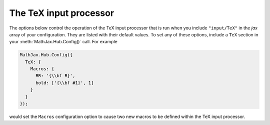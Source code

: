 .. _configure-TeX:

***********************
The TeX input processor
***********************

The options below control the operation of the TeX input processor
that is run when you include ``"input/TeX"`` in the `jax` array of
your configuration.  They are listed with their default values.  To
set any of these options, include a ``TeX`` section in your
:meth:`MathJax.Hub.Config()` call.  For example

.. code-block:: javascript

    MathJax.Hub.Config({
      TeX: {
        Macros: {
	  RR: '{\\bf R}',
	  bold: ['{\\bf #1}', 1]
	}
      }
    });

would set the ``Macros`` configuration option to cause two new macros
to be defined within the TeX input processor.

.. describe:: TagSide: "right"

    This specifies the side on which ``\tag{}`` macros will place the
    tags.  Set it to ``"left"`` to place the tags on the left-hand side.

.. describe:: TagIndent: ".8em"

    This is the amount of indentation (from the right or left) for the
    tags produced by the ``\tag{}`` macro.

.. describe:: MultLineWidth: "85%"

    The width to use for the `multline` environment that is part of
    the ``AMSmath`` extension.  This width gives room for tags at
    either side of the equation, but if you are displaying mathematics
    in a small area or a thin column of text, you might need to change
    the value to leave sufficient margin for tags.
    
.. describe:: Macros: {}

   This lists macros to define before the TeX input processor begins.
   These are name:value pairs where the `name` gives the name of the TeX
   macro to be defined, and `value` gives the replacement text for the
   macro.  The `value` can be an array of the form `[value,n]`, where
   `value` is the replacement text and `n` is the number of parameters
   for the macro.  Note that since the `value` is a javascript string,
   backslashes in the replacement text must be doubled to prevent them
   from acting as javascript escape characters.

   For example,

   .. code-block:: javascript

       Macros: {
         RR: '{\\bf R}',
	 bold: ['{\\bf #1}', 1]
       }

   would ask the TeX processor to define two new macros:  ``\RR``,
   which produces a bold-face "R", and ``\bold{...}``, which takes one
   parameter and sets it in the bold-face font.

.. describe:: MAXMACROS: 10000

   Because a definition of the form ``\def\x{\x} \x`` would cause MathJax 
   to loop infinitely, the `MAXMACROS` constant will limit the number of 
   macro substitutions allowed in any expression processed by MathJax.  

.. describe:: MAXBUFFER: 5*1024

   Because a definition of the form ``\def\x{\x aaa} \x`` would loop 
   infinitely, and at the same time stack up lots of a's in MathJax's 
   equation buffer, the `MAXBUFFER` constant is used to limit the size of 
   the string being processed by MathJax.  It is set to 5KB, which should 
   be sufficient for any reasonable equation.
